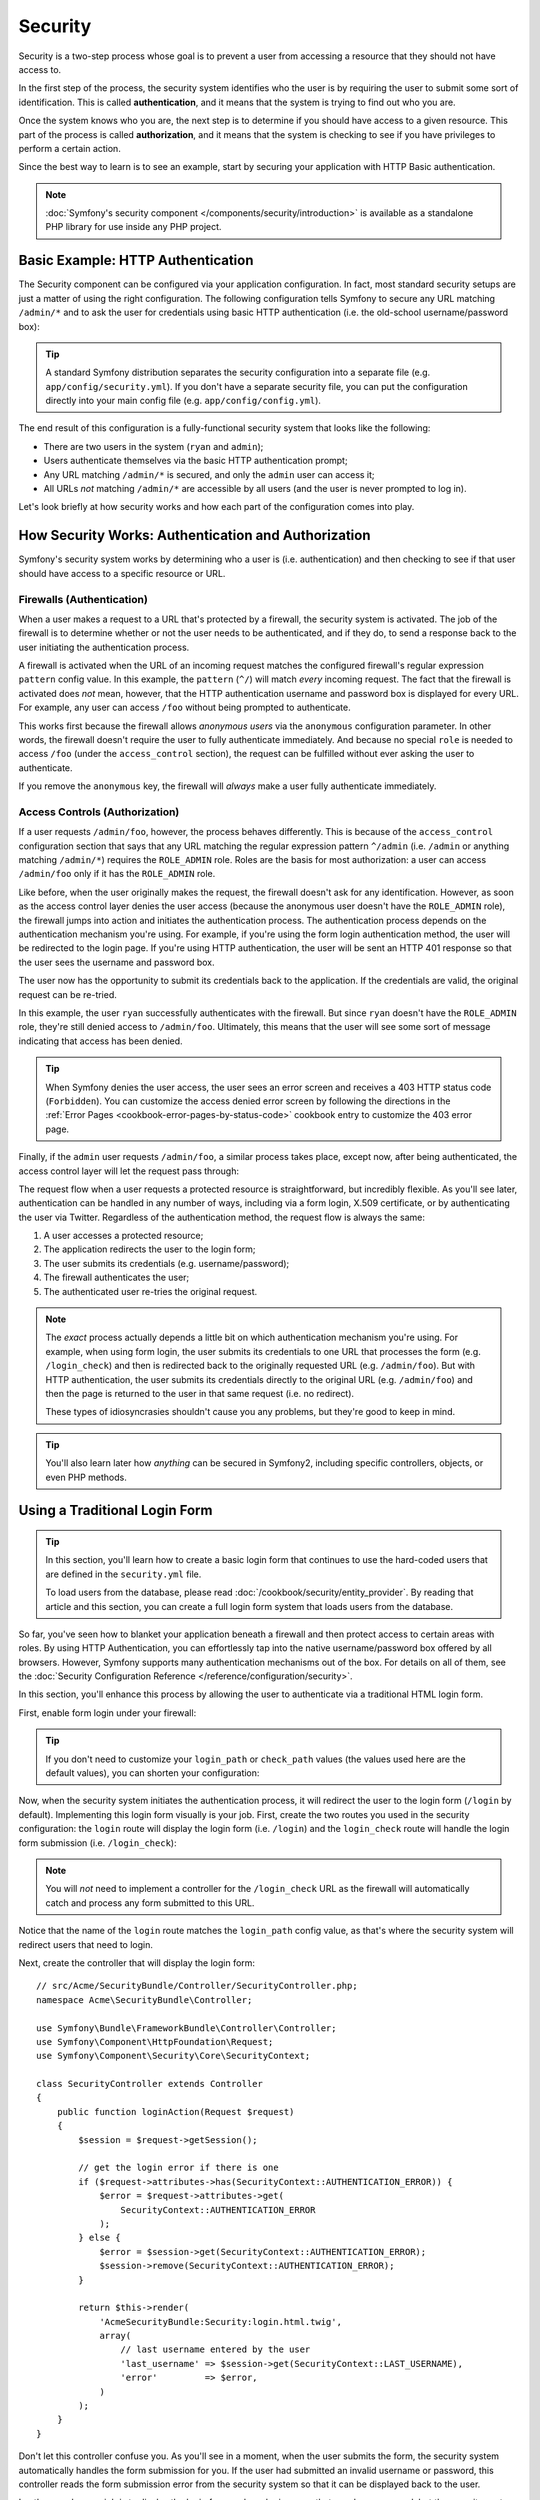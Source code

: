 .. index::
   single: Security

Security
========

Security is a two-step process whose goal is to prevent a user from accessing
a resource that they should not have access to.

In the first step of the process, the security system identifies who the user
is by requiring the user to submit some sort of identification. This is called
**authentication**, and it means that the system is trying to find out who
you are.

Once the system knows who you are, the next step is to determine if you should
have access to a given resource. This part of the process is called **authorization**,
and it means that the system is checking to see if you have privileges to
perform a certain action.

.. image:: /images/book/security_authentication_authorization.png
   :align: center

Since the best way to learn is to see an example, start by securing your
application with HTTP Basic authentication.

.. note::

    :doc:`Symfony's security component </components/security/introduction>` is
    available as a standalone PHP library for use inside any PHP project.

Basic Example: HTTP Authentication
----------------------------------

The Security component can be configured via your application configuration.
In fact, most standard security setups are just a matter of using the right
configuration. The following configuration tells Symfony to secure any URL
matching ``/admin/*`` and to ask the user for credentials using basic HTTP
authentication (i.e. the old-school username/password box):

.. configuration-block::

    .. code-block:: yaml

        # app/config/security.yml
        security:
            firewalls:
                secured_area:
                    pattern:   ^/
                    anonymous: ~
                    http_basic:
                        realm: "Secured Demo Area"

            access_control:
                - { path: ^/admin, roles: ROLE_ADMIN }

            providers:
                in_memory:
                    memory:
                        users:
                            ryan:  { password: ryanpass, roles: 'ROLE_USER' }
                            admin: { password: kitten, roles: 'ROLE_ADMIN' }

            encoders:
                Symfony\Component\Security\Core\User\User: plaintext

    .. code-block:: xml

        <!-- app/config/security.xml -->
        <?xml version="1.0" encoding="UTF-8"?>
        <srv:container xmlns="http://symfony.com/schema/dic/security"
            xmlns:xsi="http://www.w3.org/2001/XMLSchema-instance"
            xmlns:srv="http://symfony.com/schema/dic/services"
            xsi:schemaLocation="http://symfony.com/schema/dic/services http://symfony.com/schema/dic/services/services-1.0.xsd">

            <config>
                <firewall name="secured_area" pattern="^/">
                    <anonymous />
                    <http-basic realm="Secured Demo Area" />
                </firewall>

                <access-control>
                    <rule path="^/admin" role="ROLE_ADMIN" />
                </access-control>

                <provider name="in_memory">
                    <memory>
                        <user name="ryan" password="ryanpass" roles="ROLE_USER" />
                        <user name="admin" password="kitten" roles="ROLE_ADMIN" />
                    </memory>
                </provider>

                <encoder class="Symfony\Component\Security\Core\User\User"
                    algorithm="plaintext" />
            </config>
        </srv:container>

    .. code-block:: php

        // app/config/security.php
        $container->loadFromExtension('security', array(
            'firewalls' => array(
                'secured_area' => array(
                    'pattern'    => '^/',
                    'anonymous'  => array(),
                    'http_basic' => array(
                        'realm'  => 'Secured Demo Area',
                    ),
                ),
            ),
            'access_control' => array(
                array('path' => '^/admin', 'role' => 'ROLE_ADMIN'),
            ),
            'providers' => array(
                'in_memory' => array(
                    'memory' => array(
                        'users' => array(
                            'ryan' => array(
                                'password' => 'ryanpass',
                                'roles' => 'ROLE_USER',
                                ),
                            'admin' => array(
                                'password' => 'kitten',
                                'roles' => 'ROLE_ADMIN',
                            ),
                        ),
                    ),
                ),
            ),
            'encoders' => array(
                'Symfony\Component\Security\Core\User\User' => 'plaintext',
            ),
        ));

.. tip::

    A standard Symfony distribution separates the security configuration
    into a separate file (e.g. ``app/config/security.yml``). If you don't
    have a separate security file, you can put the configuration directly
    into your main config file (e.g. ``app/config/config.yml``).

The end result of this configuration is a fully-functional security system
that looks like the following:

* There are two users in the system (``ryan`` and ``admin``);
* Users authenticate themselves via the basic HTTP authentication prompt;
* Any URL matching ``/admin/*`` is secured, and only the ``admin`` user
  can access it;
* All URLs *not* matching ``/admin/*`` are accessible by all users (and the
  user is never prompted to log in).

Let's look briefly at how security works and how each part of the configuration
comes into play.

How Security Works: Authentication and Authorization
----------------------------------------------------

Symfony's security system works by determining who a user is (i.e. authentication)
and then checking to see if that user should have access to a specific resource
or URL.

.. _book-security-firewalls:

Firewalls (Authentication)
~~~~~~~~~~~~~~~~~~~~~~~~~~

When a user makes a request to a URL that's protected by a firewall, the
security system is activated. The job of the firewall is to determine whether
or not the user needs to be authenticated, and if they do, to send a response
back to the user initiating the authentication process.

A firewall is activated when the URL of an incoming request matches the configured
firewall's regular expression ``pattern`` config value. In this example, the
``pattern`` (``^/``) will match *every* incoming request. The fact that the
firewall is activated does *not* mean, however, that the HTTP authentication
username and password box is displayed for every URL. For example, any user
can access ``/foo`` without being prompted to authenticate.

.. image:: /images/book/security_anonymous_user_access.png
   :align: center

This works first because the firewall allows *anonymous users* via the ``anonymous``
configuration parameter. In other words, the firewall doesn't require the
user to fully authenticate immediately. And because no special ``role`` is
needed to access ``/foo`` (under the ``access_control`` section), the request
can be fulfilled without ever asking the user to authenticate.

If you remove the ``anonymous`` key, the firewall will *always* make a user
fully authenticate immediately.

Access Controls (Authorization)
~~~~~~~~~~~~~~~~~~~~~~~~~~~~~~~

If a user requests ``/admin/foo``, however, the process behaves differently.
This is because of the ``access_control`` configuration section that says
that any URL matching the regular expression pattern ``^/admin`` (i.e. ``/admin``
or anything matching ``/admin/*``) requires the ``ROLE_ADMIN`` role. Roles
are the basis for most authorization: a user can access ``/admin/foo`` only
if it has the ``ROLE_ADMIN`` role.

.. image:: /images/book/security_anonymous_user_denied_authorization.png
   :align: center

Like before, when the user originally makes the request, the firewall doesn't
ask for any identification. However, as soon as the access control layer
denies the user access (because the anonymous user doesn't have the ``ROLE_ADMIN``
role), the firewall jumps into action and initiates the authentication process.
The authentication process depends on the authentication mechanism you're
using. For example, if you're using the form login authentication method,
the user will be redirected to the login page. If you're using HTTP authentication,
the user will be sent an HTTP 401 response so that the user sees the username
and password box.

The user now has the opportunity to submit its credentials back to the application.
If the credentials are valid, the original request can be re-tried.

.. image:: /images/book/security_ryan_no_role_admin_access.png
   :align: center

In this example, the user ``ryan`` successfully authenticates with the firewall.
But since ``ryan`` doesn't have the ``ROLE_ADMIN`` role, they're still denied
access to ``/admin/foo``. Ultimately, this means that the user will see some
sort of message indicating that access has been denied.

.. tip::

    When Symfony denies the user access, the user sees an error screen and
    receives a 403 HTTP status code (``Forbidden``). You can customize the
    access denied error screen by following the directions in the
    :ref:`Error Pages <cookbook-error-pages-by-status-code>` cookbook entry
    to customize the 403 error page.

Finally, if the ``admin`` user requests ``/admin/foo``, a similar process
takes place, except now, after being authenticated, the access control layer
will let the request pass through:

.. image:: /images/book/security_admin_role_access.png
   :align: center

The request flow when a user requests a protected resource is straightforward,
but incredibly flexible. As you'll see later, authentication can be handled
in any number of ways, including via a form login, X.509 certificate, or by
authenticating the user via Twitter. Regardless of the authentication method,
the request flow is always the same:

#. A user accesses a protected resource;
#. The application redirects the user to the login form;
#. The user submits its credentials (e.g. username/password);
#. The firewall authenticates the user;
#. The authenticated user re-tries the original request.

.. note::

    The *exact* process actually depends a little bit on which authentication
    mechanism you're using. For example, when using form login, the user
    submits its credentials to one URL that processes the form (e.g. ``/login_check``)
    and then is redirected back to the originally requested URL (e.g. ``/admin/foo``).
    But with HTTP authentication, the user submits its credentials directly
    to the original URL (e.g. ``/admin/foo``) and then the page is returned
    to the user in that same request (i.e. no redirect).

    These types of idiosyncrasies shouldn't cause you any problems, but they're
    good to keep in mind.

.. tip::

    You'll also learn later how *anything* can be secured in Symfony2, including
    specific controllers, objects, or even PHP methods.

.. _book-security-form-login:

Using a Traditional Login Form
------------------------------

.. tip::

    In this section, you'll learn how to create a basic login form that continues
    to use the hard-coded users that are defined in the ``security.yml`` file.

    To load users from the database, please read :doc:`/cookbook/security/entity_provider`.
    By reading that article and this section, you can create a full login form
    system that loads users from the database.

So far, you've seen how to blanket your application beneath a firewall and
then protect access to certain areas with roles. By using HTTP Authentication,
you can effortlessly tap into the native username/password box offered by
all browsers. However, Symfony supports many authentication mechanisms out
of the box. For details on all of them, see the
:doc:`Security Configuration Reference </reference/configuration/security>`.

In this section, you'll enhance this process by allowing the user to authenticate
via a traditional HTML login form.

First, enable form login under your firewall:

.. configuration-block::

    .. code-block:: yaml

        # app/config/security.yml
        security:
            firewalls:
                secured_area:
                    pattern:   ^/
                    anonymous: ~
                    form_login:
                        login_path: login
                        check_path: login_check

    .. code-block:: xml

        <!-- app/config/security.xml -->
        <?xml version="1.0" encoding="UTF-8"?>
        <srv:container xmlns="http://symfony.com/schema/dic/security"
            xmlns:xsi="http://www.w3.org/2001/XMLSchema-instance"
            xmlns:srv="http://symfony.com/schema/dic/services"
            xsi:schemaLocation="http://symfony.com/schema/dic/services
                http://symfony.com/schema/dic/services/services-1.0.xsd">

            <config>
                <firewall name="secured_area" pattern="^/">
                    <anonymous />
                    <form-login login-path="login" check-path="login_check" />
                </firewall>
            </config>
        </srv:container>

    .. code-block:: php

        // app/config/security.php
        $container->loadFromExtension('security', array(
            'firewalls' => array(
                'secured_area' => array(
                    'pattern'    => '^/',
                    'anonymous'  => array(),
                    'form_login' => array(
                        'login_path' => 'login',
                        'check_path' => 'login_check',
                    ),
                ),
            ),
        ));

.. tip::

    If you don't need to customize your ``login_path`` or ``check_path``
    values (the values used here are the default values), you can shorten
    your configuration:

    .. configuration-block::

        .. code-block:: yaml

            form_login: ~

        .. code-block:: xml

            <form-login />

        .. code-block:: php

            'form_login' => array(),

Now, when the security system initiates the authentication process, it will
redirect the user to the login form (``/login`` by default). Implementing this
login form visually is your job. First, create the two routes you used in the
security configuration: the ``login`` route will display the login form (i.e.
``/login``) and the ``login_check`` route will handle the login form
submission (i.e.  ``/login_check``):

.. configuration-block::

    .. code-block:: yaml

        # app/config/routing.yml
        login:
            path:     /login
            defaults: { _controller: AcmeSecurityBundle:Security:login }
        login_check:
            path: /login_check

    .. code-block:: xml

        <!-- app/config/routing.xml -->
        <?xml version="1.0" encoding="UTF-8" ?>
        <routes xmlns="http://symfony.com/schema/routing"
            xmlns:xsi="http://www.w3.org/2001/XMLSchema-instance"
            xsi:schemaLocation="http://symfony.com/schema/routing
                http://symfony.com/schema/routing/routing-1.0.xsd">

            <route id="login" path="/login">
                <default key="_controller">AcmeSecurityBundle:Security:login</default>
            </route>

            <route id="login_check" path="/login_check" />
        </routes>

    ..  code-block:: php

        // app/config/routing.php
        use Symfony\Component\Routing\RouteCollection;
        use Symfony\Component\Routing\Route;

        $collection = new RouteCollection();
        $collection->add('login', new Route('/login', array(
            '_controller' => 'AcmeDemoBundle:Security:login',
        )));
        $collection->add('login_check', new Route('/login_check', array()));

        return $collection;

.. note::

    You will *not* need to implement a controller for the ``/login_check``
    URL as the firewall will automatically catch and process any form submitted
    to this URL.

.. versionadded:: 2.1
    As of Symfony 2.1, you *must* have routes configured for your ``login_path``
    and ``check_path``. These keys can be route names (as shown in this example)
    or URLs that have routes configured for them.

Notice that the name of the ``login`` route matches the ``login_path`` config
value, as that's where the security system will redirect users that need
to login.

Next, create the controller that will display the login form::

    // src/Acme/SecurityBundle/Controller/SecurityController.php;
    namespace Acme\SecurityBundle\Controller;

    use Symfony\Bundle\FrameworkBundle\Controller\Controller;
    use Symfony\Component\HttpFoundation\Request;
    use Symfony\Component\Security\Core\SecurityContext;

    class SecurityController extends Controller
    {
        public function loginAction(Request $request)
        {
            $session = $request->getSession();

            // get the login error if there is one
            if ($request->attributes->has(SecurityContext::AUTHENTICATION_ERROR)) {
                $error = $request->attributes->get(
                    SecurityContext::AUTHENTICATION_ERROR
                );
            } else {
                $error = $session->get(SecurityContext::AUTHENTICATION_ERROR);
                $session->remove(SecurityContext::AUTHENTICATION_ERROR);
            }

            return $this->render(
                'AcmeSecurityBundle:Security:login.html.twig',
                array(
                    // last username entered by the user
                    'last_username' => $session->get(SecurityContext::LAST_USERNAME),
                    'error'         => $error,
                )
            );
        }
    }

Don't let this controller confuse you. As you'll see in a moment, when the
user submits the form, the security system automatically handles the form
submission for you. If the user had submitted an invalid username or password,
this controller reads the form submission error from the security system so
that it can be displayed back to the user.

In other words, your job is to display the login form and any login errors
that may have occurred, but the security system itself takes care of checking
the submitted username and password and authenticating the user.

Finally, create the corresponding template:

.. configuration-block::

    .. code-block:: html+jinja

        {# src/Acme/SecurityBundle/Resources/views/Security/login.html.twig #}
        {% if error %}
            <div>{{ error.message }}</div>
        {% endif %}

        <form action="{{ path('login_check') }}" method="post">
            <label for="username">Username:</label>
            <input type="text" id="username" name="_username" value="{{ last_username }}" />

            <label for="password">Password:</label>
            <input type="password" id="password" name="_password" />

            {#
                If you want to control the URL the user
                is redirected to on success (more details below)
                <input type="hidden" name="_target_path" value="/account" />
            #}

            <button type="submit">login</button>
        </form>

    .. code-block:: html+php

        <!-- src/Acme/SecurityBundle/Resources/views/Security/login.html.php -->
        <?php if ($error): ?>
            <div><?php echo $error->getMessage() ?></div>
        <?php endif; ?>

        <form action="<?php echo $view['router']->generate('login_check') ?>" method="post">
            <label for="username">Username:</label>
            <input type="text" id="username" name="_username" value="<?php echo $last_username ?>" />

            <label for="password">Password:</label>
            <input type="password" id="password" name="_password" />

            <!--
                If you want to control the URL the user
                is redirected to on success (more details below)
                <input type="hidden" name="_target_path" value="/account" />
            -->

            <button type="submit">login</button>
        </form>

.. caution::

    This login form is currently not protected against CSRF attacks. Read
    :doc:`/cookbook/security/csrf_in_login_form` on how to protect your login form.

.. tip::

    The ``error`` variable passed into the template is an instance of
    :class:`Symfony\\Component\\Security\\Core\\Exception\\AuthenticationException`.
    It may contain more information - or even sensitive information - about
    the authentication failure, so use it wisely!

The form has very few requirements. First, by submitting the form to ``/login_check``
(via the ``login_check`` route), the security system will intercept the form
submission and process the form for you automatically. Second, the security
system expects the submitted fields to be called ``_username`` and ``_password``
(these field names can be :ref:`configured <reference-security-firewall-form-login>`).

And that's it! When you submit the form, the security system will automatically
check the user's credentials and either authenticate the user or send the
user back to the login form where the error can be displayed.

Let's review the whole process:

#. The user tries to access a resource that is protected;
#. The firewall initiates the authentication process by redirecting the
   user to the login form (``/login``);
#. The ``/login`` page renders login form via the route and controller created
   in this example;
#. The user submits the login form to ``/login_check``;
#. The security system intercepts the request, checks the user's submitted
   credentials, authenticates the user if they are correct, and sends the
   user back to the login form if they are not.

By default, if the submitted credentials are correct, the user will be redirected
to the original page that was requested (e.g. ``/admin/foo``). If the user
originally went straight to the login page, he'll be redirected to the homepage.
This can be highly customized, allowing you to, for example, redirect the
user to a specific URL.

For more details on this and how to customize the form login process in general,
see :doc:`/cookbook/security/form_login`.

.. _book-security-common-pitfalls:

.. sidebar:: Avoid Common Pitfalls

    When setting up your login form, watch out for a few common pitfalls.

    **1. Create the correct routes**

    First, be sure that you've defined the ``login`` and ``login_check``
    routes correctly and that they correspond to the ``login_path`` and
    ``check_path`` config values. A misconfiguration here can mean that you're
    redirected to a 404 page instead of the login page, or that submitting
    the login form does nothing (you just see the login form over and over
    again).

    **2. Be sure the login page isn't secure**

    Also, be sure that the login page does *not* require any roles to be
    viewed. For example, the following configuration - which requires the
    ``ROLE_ADMIN`` role for all URLs (including the ``/login`` URL), will
    cause a redirect loop:

    .. configuration-block::

        .. code-block:: yaml

            access_control:
                - { path: ^/, roles: ROLE_ADMIN }

        .. code-block:: xml

            <access-control>
                <rule path="^/" role="ROLE_ADMIN" />
            </access-control>

        .. code-block:: php

            'access_control' => array(
                array('path' => '^/', 'role' => 'ROLE_ADMIN'),
            ),

    Removing the access control on the ``/login`` URL fixes the problem:

    .. configuration-block::

        .. code-block:: yaml

            access_control:
                - { path: ^/login, roles: IS_AUTHENTICATED_ANONYMOUSLY }
                - { path: ^/, roles: ROLE_ADMIN }

        .. code-block:: xml

            <access-control>
                <rule path="^/login" role="IS_AUTHENTICATED_ANONYMOUSLY" />
                <rule path="^/" role="ROLE_ADMIN" />
            </access-control>

        .. code-block:: php

            'access_control' => array(
                array('path' => '^/login', 'role' => 'IS_AUTHENTICATED_ANONYMOUSLY'),
                array('path' => '^/', 'role' => 'ROLE_ADMIN'),
            ),

    Also, if your firewall does *not* allow for anonymous users, you'll need
    to create a special firewall that allows anonymous users for the login
    page:

    .. configuration-block::

        .. code-block:: yaml

            firewalls:
                login_firewall:
                    pattern:   ^/login$
                    anonymous: ~
                secured_area:
                    pattern:    ^/
                    form_login: ~

        .. code-block:: xml

            <firewall name="login_firewall" pattern="^/login$">
                <anonymous />
            </firewall>
            <firewall name="secured_area" pattern="^/">
                <form-login />
            </firewall>

        .. code-block:: php

            'firewalls' => array(
                'login_firewall' => array(
                    'pattern'   => '^/login$',
                    'anonymous' => array(),
                ),
                'secured_area' => array(
                    'pattern'    => '^/',
                    'form_login' => array(),
                ),
            ),

    **3. Be sure ``/login_check`` is behind a firewall**

    Next, make sure that your ``check_path`` URL (e.g. ``/login_check``)
    is behind the firewall you're using for your form login (in this example,
    the single firewall matches *all* URLs, including ``/login_check``). If
    ``/login_check`` doesn't match any firewall, you'll receive a ``Unable
    to find the controller for path "/login_check"`` exception.

    **4. Multiple firewalls don't share security context**

    If you're using multiple firewalls and you authenticate against one firewall,
    you will *not* be authenticated against any other firewalls automatically.
    Different firewalls are like different security systems. To do this you have
    to explicitly specify the same :ref:`reference-security-firewall-context`
    for different firewalls. But usually for most applications, having one
    main firewall is enough.

    **5. Routing error pages are not covered by firewalls**

    As Routing is done *before* security, Routing error pages are not covered
    by any firewall. This means you can't check for security or even access
    the user object on these pages. See :doc:`/cookbook/controller/error_pages`
    for more details.

Authorization
-------------

The first step in security is always authentication. Once the user has been
authenticated, authorization begins. Authorization provides a standard and
powerful way to decide if a user can access any resource (a URL, a model
object, a method call, ...). This works by assigning specific roles to each
user, and then requiring different roles for different resources.

The process of authorization has two different sides:

#. The user has a specific set of roles;
#. A resource requires a specific role in order to be accessed.

In this section, you'll focus on how to secure different resources (e.g. URLs,
method calls, etc) with different roles. Later, you'll learn more about how
roles are created and assigned to users.

Securing Specific URL Patterns
~~~~~~~~~~~~~~~~~~~~~~~~~~~~~~

The most basic way to secure part of your application is to secure an entire
URL pattern. You've seen this already in the first example of this chapter,
where anything matching the regular expression pattern ``^/admin`` requires
the ``ROLE_ADMIN`` role.

You can define as many URL patterns as you need - each is a regular expression.

.. configuration-block::

    .. code-block:: yaml

        # app/config/security.yml
        security:
            # ...
            access_control:
                - { path: ^/admin/users, roles: ROLE_SUPER_ADMIN }
                - { path: ^/admin, roles: ROLE_ADMIN }

    .. code-block:: xml

        <!-- app/config/security.xml -->
        <config>
            <!-- ... -->
            <rule path="^/admin/users" role="ROLE_SUPER_ADMIN" />
            <rule path="^/admin" role="ROLE_ADMIN" />
        </config>

    .. code-block:: php

        // app/config/security.php
        $container->loadFromExtension('security', array(
            // ...
            'access_control' => array(
                array('path' => '^/admin/users', 'role' => 'ROLE_SUPER_ADMIN'),
                array('path' => '^/admin', 'role' => 'ROLE_ADMIN'),
            ),
        ));

.. tip::

    Prepending the path with ``^`` ensures that only URLs *beginning* with
    the pattern are matched. For example, a path of simply ``/admin`` (without
    the ``^``) would correctly match ``/admin/foo`` but would also match URLs
    like ``/foo/admin``.

.. _security-book-access-control-explanation:

Understanding how ``access_control`` works
~~~~~~~~~~~~~~~~~~~~~~~~~~~~~~~~~~~~~~~~~~

For each incoming request, Symfony2 checks each ``access_control`` entry
to find *one* that matches the current request. As soon as it finds a matching
``access_control`` entry, it stops - only the **first** matching ``access_control``
is used to enforce access.

Each ``access_control`` has several options that configure two different
things:

* (a) :ref:`should the incoming request match this access control entry <security-book-access-control-matching-options>`
* (b) :ref:`once it matches, should some sort of access restriction be enforced <security-book-access-control-enforcement-options>`:

.. _security-book-access-control-matching-options:

(a) Matching Options
....................

Symfony2 creates an instance of :class:`Symfony\\Component\\HttpFoundation\\RequestMatcher`
for each ``access_control`` entry, which determines whether or not a given
access control should be used on this request. The following ``access_control``
options are used for matching:

* ``path``
* ``ip`` or ``ips``
* ``host``
* ``methods``

Take the following ``access_control`` entries as an example:

.. configuration-block::

    .. code-block:: yaml

        # app/config/security.yml
        security:
            # ...
            access_control:
                - { path: ^/admin, roles: ROLE_USER_IP, ip: 127.0.0.1 }
                - { path: ^/admin, roles: ROLE_USER_HOST, host: symfony\.com$ }
                - { path: ^/admin, roles: ROLE_USER_METHOD, methods: [POST, PUT] }
                - { path: ^/admin, roles: ROLE_USER }

    .. code-block:: xml

            <access-control>
                <rule path="^/admin" role="ROLE_USER_IP" ip="127.0.0.1" />
                <rule path="^/admin" role="ROLE_USER_HOST" host="symfony\.com$" />
                <rule path="^/admin" role="ROLE_USER_METHOD" method="POST, PUT" />
                <rule path="^/admin" role="ROLE_USER" />
            </access-control>

    .. code-block:: php

            'access_control' => array(
                array(
                    'path' => '^/admin',
                    'role' => 'ROLE_USER_IP',
                    'ip' => '127.0.0.1',
                ),
                array(
                    'path' => '^/admin',
                    'role' => 'ROLE_USER_HOST',
                    'host' => 'symfony\.com$',
                ),
                array(
                    'path' => '^/admin',
                    'role' => 'ROLE_USER_METHOD',
                    'method' => 'POST, PUT',
                ),
                array(
                    'path' => '^/admin',
                    'role' => 'ROLE_USER',
                ),
            ),

For each incoming request, Symfony will decide which ``access_control``
to use based on the URI, the client's IP address, the incoming host name,
and the request method. Remember, the first rule that matches is used, and
if ``ip``, ``host`` or ``method`` are not specified for an entry, that ``access_control``
will match any ``ip``, ``host`` or ``method``:

+-----------------+-------------+-------------+------------+--------------------------------+-------------------------------------------------------------+
| **URI**         | **IP**      | **HOST**    | **METHOD** | ``access_control``             | Why?                                                        |
+-----------------+-------------+-------------+------------+--------------------------------+-------------------------------------------------------------+
| ``/admin/user`` | 127.0.0.1   | example.com | GET        | rule #1 (``ROLE_USER_IP``)     | The URI matches ``path`` and the IP matches ``ip``.         |
+-----------------+-------------+-------------+------------+--------------------------------+-------------------------------------------------------------+
| ``/admin/user`` | 127.0.0.1   | symfony.com | GET        | rule #1 (``ROLE_USER_IP``)     | The ``path`` and ``ip`` still match. This would also match  |
|                 |             |             |            |                                | the ``ROLE_USER_HOST`` entry, but *only* the **first**      |
|                 |             |             |            |                                | ``access_control`` match is used.                           |
+-----------------+-------------+-------------+------------+--------------------------------+-------------------------------------------------------------+
| ``/admin/user`` | 168.0.0.1   | symfony.com | GET        | rule #2 (``ROLE_USER_HOST``)   | The ``ip`` doesn't match the first rule, so the second      |
|                 |             |             |            |                                | rule (which matches) is used.                               |
+-----------------+-------------+-------------+------------+--------------------------------+-------------------------------------------------------------+
| ``/admin/user`` | 168.0.0.1   | symfony.com | POST       | rule #2 (``ROLE_USER_HOST``)   | The second rule still matches. This would also match the    |
|                 |             |             |            |                                | third rule (``ROLE_USER_METHOD``), but only the **first**   |
|                 |             |             |            |                                | matched ``access_control`` is used.                         |
+-----------------+-------------+-------------+------------+--------------------------------+-------------------------------------------------------------+
| ``/admin/user`` | 168.0.0.1   | example.com | POST       | rule #3 (``ROLE_USER_METHOD``) | The ``ip`` and ``host`` don't match the first two entries,  |
|                 |             |             |            |                                | but the third - ``ROLE_USER_METHOD`` - matches and is used. |
+-----------------+-------------+-------------+------------+--------------------------------+-------------------------------------------------------------+
| ``/admin/user`` | 168.0.0.1   | example.com | GET        | rule #4 (``ROLE_USER``)        | The ``ip``, ``host`` and ``method`` prevent the first       |
|                 |             |             |            |                                | three entries from matching. But since the URI matches the  |
|                 |             |             |            |                                | ``path`` pattern of the ``ROLE_USER`` entry, it is used.    |
+-----------------+-------------+-------------+------------+--------------------------------+-------------------------------------------------------------+
| ``/foo``        | 127.0.0.1   | symfony.com | POST       | matches no entries             | This doesn't match any ``access_control`` rules, since its  |
|                 |             |             |            |                                | URI doesn't match any of the ``path`` values.               |
+-----------------+-------------+-------------+------------+--------------------------------+-------------------------------------------------------------+

.. _security-book-access-control-enforcement-options:

(b) Access Enforcement
......................

Once Symfony2 has decided which ``access_control`` entry matches (if any),
it then *enforces* access restrictions based on the ``roles`` and ``requires_channel``
options:

* ``role`` If the user does not have the given role(s), then access is denied
  (internally, an :class:`Symfony\\Component\\Security\\Core\\Exception\\AccessDeniedException`
  is thrown);

* ``requires_channel`` If the incoming request's channel (e.g. ``http``)
  does not match this value (e.g. ``https``), the user will be redirected
  (e.g. redirected from ``http`` to ``https``, or vice versa).

.. tip::

    If access is denied, the system will try to authenticate the user if not
    already (e.g. redirect the user to the login page). If the user is already
    logged in, the 403 "access denied" error page will be shown. See
    :doc:`/cookbook/controller/error_pages` for more information.

.. _book-security-securing-ip:

Securing by IP
~~~~~~~~~~~~~~

Certain situations may arise when you may need to restrict access to a given
path based on IP. This is particularly relevant in the case of
:ref:`Edge Side Includes <edge-side-includes>` (ESI), for example. When ESI is
enabled, it's recommended to secure access to ESI URLs. Indeed, some ESI may
contain some private content like the current logged in user's information. To
prevent any direct access to these resources from a web browser (by guessing the
ESI URL pattern), the ESI route **must** be secured to be only visible from
the trusted reverse proxy cache.

.. versionadded:: 2.3
    Version 2.3 allows multiple IP addresses in a single rule with the ``ips: [a, b]``
    construct.  Prior to 2.3, users should create one rule per IP address to match and
    use the ``ip`` key instead of ``ips``.

.. caution::

    As you'll read in the explanation below the example, the ``ip`` option
    does not restrict to a specific IP address. Instead, using the ``ip``
    key means that the ``access_control`` entry will only match this IP address,
    and users accessing it from a different IP address will continue down
    the ``access_control`` list.

Here is an example of how you might secure all ESI routes that start with a
given prefix, ``/esi``, from outside access:

.. configuration-block::

    .. code-block:: yaml

        # app/config/security.yml
        security:
            # ...
            access_control:
                - { path: ^/esi, roles: IS_AUTHENTICATED_ANONYMOUSLY, ips: [127.0.0.1, ::1] }
                - { path: ^/esi, roles: ROLE_NO_ACCESS }

    .. code-block:: xml

            <access-control>
                <rule path="^/esi" role="IS_AUTHENTICATED_ANONYMOUSLY"
                    ips="127.0.0.1, ::1" />
                <rule path="^/esi" role="ROLE_NO_ACCESS" />
            </access-control>

    .. code-block:: php

            'access_control' => array(
                array(
                    'path' => '^/esi',
                    'role' => 'IS_AUTHENTICATED_ANONYMOUSLY',
                    'ips' => '127.0.0.1, ::1'
                ),
                array(
                    'path' => '^/esi',
                    'role' => 'ROLE_NO_ACCESS'
                ),
            ),

Here is how it works when the path is ``/esi/something`` coming from the
``10.0.0.1`` IP:

* The first access control rule is ignored as the ``path`` matches but the
  ``ip`` does not match either of the IPs listed;

* The second access control rule is enabled (the only restriction being the
  ``path`` and it matches): as the user cannot have the ``ROLE_NO_ACCESS``
  role as it's not defined, access is denied (the ``ROLE_NO_ACCESS`` role can
  be anything that does not match an existing role, it just serves as a trick
  to always deny access).

Now, if the same request comes from ``127.0.0.1`` or ``::1`` (the IPv6 loopback
address):

* Now, the first access control rule is enabled as both the ``path`` and the
  ``ip`` match: access is allowed as the user always has the
  ``IS_AUTHENTICATED_ANONYMOUSLY`` role.

* The second access rule is not examined as the first rule matched.

.. _book-security-securing-channel:

Forcing a Channel (http, https)
~~~~~~~~~~~~~~~~~~~~~~~~~~~~~~~

You can also require a user to access a URL via SSL; just use the
``requires_channel`` argument in any ``access_control`` entries. If this
``access_control`` is matched and the request is using the ``http`` channel,
the user will be redirected to ``https``:

.. configuration-block::

    .. code-block:: yaml

        # app/config/security.yml
        security:
            # ...
            access_control:
                - { path: ^/cart/checkout, roles: IS_AUTHENTICATED_ANONYMOUSLY, requires_channel: https }

    .. code-block:: xml

            <access-control>
                <rule path="^/cart/checkout" role="IS_AUTHENTICATED_ANONYMOUSLY"
                    requires_channel="https" />
            </access-control>

    .. code-block:: php

            'access_control' => array(
                array(
                    'path' => '^/cart/checkout',
                    'role' => 'IS_AUTHENTICATED_ANONYMOUSLY',
                    'requires_channel' => 'https',
                ),
            ),

Users
-----

In the previous sections, you learned how you can protect different resources
by requiring a set of *roles* for a resource. This section explores
the other side of authorization: users.

Where do Users come from? (*User Providers*)
~~~~~~~~~~~~~~~~~~~~~~~~~~~~~~~~~~~~~~~~~~~~

During authentication, the user submits a set of credentials (usually a username
and password). The job of the authentication system is to match those credentials
against some pool of users. So where does this list of users come from?

In Symfony2, users can come from anywhere - a configuration file, a database
table, a web service, or anything else you can dream up. Anything that provides
one or more users to the authentication system is known as a "user provider".
Symfony2 comes standard with the two most common user providers: one that
loads users from a configuration file and one that loads users from a database
table.

Specifying Users in a Configuration File
........................................

The easiest way to specify your users is directly in a configuration file.
In fact, you've seen this already in the example in this chapter.

.. configuration-block::

    .. code-block:: yaml

        # app/config/security.yml
        security:
            # ...
            providers:
                default_provider:
                    memory:
                        users:
                            ryan:  { password: ryanpass, roles: 'ROLE_USER' }
                            admin: { password: kitten, roles: 'ROLE_ADMIN' }

    .. code-block:: xml

        <!-- app/config/security.xml -->
        <config>
            <!-- ... -->
            <provider name="default_provider">
                <memory>
                    <user name="ryan" password="ryanpass" roles="ROLE_USER" />
                    <user name="admin" password="kitten" roles="ROLE_ADMIN" />
                </memory>
            </provider>
        </config>

    .. code-block:: php

        // app/config/security.php
        $container->loadFromExtension('security', array(
            // ...
            'providers' => array(
                'default_provider' => array(
                    'memory' => array(
                        'users' => array(
                            'ryan' => array(
                                'password' => 'ryanpass',
                                'roles' => 'ROLE_USER',
                            ),
                            'admin' => array(
                                'password' => 'kitten',
                                'roles' => 'ROLE_ADMIN',
                            ),
                        ),
                    ),
                ),
            ),
        ));

This user provider is called the "in-memory" user provider, since the users
aren't stored anywhere in a database. The actual user object is provided
by Symfony (:class:`Symfony\\Component\\Security\\Core\\User\\User`).

.. tip::

    Any user provider can load users directly from configuration by specifying
    the ``users`` configuration parameter and listing the users beneath it.

.. caution::

    If your username is completely numeric (e.g. ``77``) or contains a dash
    (e.g. ``user-name``), you should use an alternative syntax when specifying
    users in YAML:

    .. code-block:: yaml

        users:
            - { name: 77, password: pass, roles: 'ROLE_USER' }
            - { name: user-name, password: pass, roles: 'ROLE_USER' }

For smaller sites, this method is quick and easy to setup. For more complex
systems, you'll want to load your users from the database.

.. _book-security-user-entity:

Loading Users from the Database
...............................

If you'd like to load your users via the Doctrine ORM, you can easily do
this by creating a ``User`` class and configuring the ``entity`` provider.

.. tip::

    A high-quality open source bundle is available that allows your users
    to be stored via the Doctrine ORM or ODM. Read more about the `FOSUserBundle`_
    on GitHub.

With this approach, you'll first create your own ``User`` class, which will
be stored in the database.

.. code-block:: php

    // src/Acme/UserBundle/Entity/User.php
    namespace Acme\UserBundle\Entity;

    use Symfony\Component\Security\Core\User\UserInterface;
    use Doctrine\ORM\Mapping as ORM;

    /**
     * @ORM\Entity
     */
    class User implements UserInterface
    {
        /**
         * @ORM\Column(type="string", length=255)
         */
        protected $username;

        // ...
    }

As far as the security system is concerned, the only requirement for your
custom user class is that it implements the :class:`Symfony\\Component\\Security\\Core\\User\\UserInterface`
interface. This means that your concept of a "user" can be anything, as long
as it implements this interface.

.. note::

    The user object will be serialized and saved in the session during requests,
    therefore it is recommended that you `implement the \Serializable interface`_
    in your user object. This is especially important if your ``User`` class
    has a parent class with private properties.

Next, configure an ``entity`` user provider, and point it to your ``User``
class:

.. configuration-block::

    .. code-block:: yaml

        # app/config/security.yml
        security:
            providers:
                main:
                    entity:
                        class: Acme\UserBundle\Entity\User
                        property: username

    .. code-block:: xml

        <!-- app/config/security.xml -->
        <config>
            <provider name="main">
                <entity class="Acme\UserBundle\Entity\User" property="username" />
            </provider>
        </config>

    .. code-block:: php

        // app/config/security.php
        $container->loadFromExtension('security', array(
            'providers' => array(
                'main' => array(
                    'entity' => array(
                        'class' => 'Acme\UserBundle\Entity\User',
                        'property' => 'username',
                    ),
                ),
            ),
        ));

With the introduction of this new provider, the authentication system will
attempt to load a ``User`` object from the database by using the ``username``
field of that class.

.. note::
    This example is just meant to show you the basic idea behind the ``entity``
    provider. For a full working example, see :doc:`/cookbook/security/entity_provider`.

For more information on creating your own custom provider (e.g. if you needed
to load users via a web service), see :doc:`/cookbook/security/custom_provider`.

.. _book-security-encoding-user-password:

Encoding the User's Password
~~~~~~~~~~~~~~~~~~~~~~~~~~~~

So far, for simplicity, all the examples have stored the users' passwords
in plain text (whether those users are stored in a configuration file or in
a database somewhere). Of course, in a real application, you'll want to encode
your users' passwords for security reasons. This is easily accomplished by
mapping your User class to one of several built-in "encoders". For example,
to store your users in memory, but obscure their passwords via ``sha1``,
do the following:

.. configuration-block::

    .. code-block:: yaml

        # app/config/security.yml
        security:
            # ...
            providers:
                in_memory:
                    memory:
                        users:
                            ryan:  { password: bb87a29949f3a1ee0559f8a57357487151281386, roles: 'ROLE_USER' }
                            admin: { password: 74913f5cd5f61ec0bcfdb775414c2fb3d161b620, roles: 'ROLE_ADMIN' }

            encoders:
                Symfony\Component\Security\Core\User\User:
                    algorithm: sha1
                    iterations: 1
                    encode_as_base64: false

    .. code-block:: xml

        <!-- app/config/security.xml -->
        <config>
            <!-- ... -->
            <provider name="in_memory">
                <memory>
                    <user name="ryan"
                        password="bb87a29949f3a1ee0559f8a57357487151281386"
                        roles="ROLE_USER" />
                    <user name="admin"
                        password="74913f5cd5f61ec0bcfdb775414c2fb3d161b620"
                        roles="ROLE_ADMIN" />
                </memory>
            </provider>

            <encoder class="Symfony\Component\Security\Core\User\User"
                algorithm="sha1"
                iterations="1"
                encode_as_base64="false" />
        </config>

    .. code-block:: php

        // app/config/security.php
        $container->loadFromExtension('security', array(
            // ...
            'providers' => array(
                'in_memory' => array(
                    'memory' => array(
                        'users' => array(
                            'ryan' => array(
                                'password' => 'bb87a29949f3a1ee0559f8a57357487151281386',
                                'roles' => 'ROLE_USER',
                            ),
                            'admin' => array(
                                'password' => '74913f5cd5f61ec0bcfdb775414c2fb3d161b620',
                                'roles' => 'ROLE_ADMIN',
                            ),
                        ),
                    ),
                ),
            ),
            'encoders' => array(
                'Symfony\Component\Security\Core\User\User' => array(
                    'algorithm'         => 'sha1',
                    'iterations'        => 1,
                    'encode_as_base64'  => false,
                ),
            ),
        ));

By setting the ``iterations`` to ``1`` and the ``encode_as_base64`` to false,
the password is simply run through the ``sha1`` algorithm one time and without
any extra encoding. You can now calculate the hashed password either programmatically
(e.g. ``hash('sha1', 'ryanpass')``) or via some online tool like `functions-online.com`_

.. tip::

    Supported algorithms for this method depend on your PHP version.
    A full list is available calling the PHP function :phpfunction:`hash_algos`.

If you're creating your users dynamically (and storing them in a database),
you can use even tougher hashing algorithms and then rely on an actual password
encoder object to help you encode passwords. For example, suppose your User
object is ``Acme\UserBundle\Entity\User`` (like in the above example). First,
configure the encoder for that user:

.. configuration-block::

    .. code-block:: yaml

        # app/config/security.yml
        security:
            # ...

            encoders:
                Acme\UserBundle\Entity\User: sha512

    .. code-block:: xml

        <!-- app/config/security.xml -->
        <config>
            <!-- ... -->

            <encoder class="Acme\UserBundle\Entity\User" algorithm="sha512" />
        </config>

    .. code-block:: php

        // app/config/security.php
        $container->loadFromExtension('security', array(
            // ...
            'encoders' => array(
                'Acme\UserBundle\Entity\User' => 'sha512',
            ),
        ));

In this case, you're using the stronger ``sha512`` algorithm. Also, since
you've simply specified the algorithm (``sha512``) as a string, the system
will default to hashing your password 5000 times in a row and then encoding
it as base64. In other words, the password has been greatly obfuscated so
that the hashed password can't be decoded (i.e. you can't determine the password
from the hashed password).

.. versionadded:: 2.2
    As of Symfony 2.2 you can also use the :ref:`PBKDF2 <reference-security-pbkdf2>`
    and :ref:`BCrypt <reference-security-bcrypt>` password encoders.

Determining the Hashed Password
...............................

If you have some sort of registration form for users, you'll need to be able
to determine the hashed password so that you can set it on your user. No
matter what algorithm you configure for your user object, the hashed password
can always be determined in the following way from a controller::

    $factory = $this->get('security.encoder_factory');
    $user = new Acme\UserBundle\Entity\User();

    $encoder = $factory->getEncoder($user);
    $password = $encoder->encodePassword('ryanpass', $user->getSalt());
    $user->setPassword($password);

.. caution::

    When you allow a user to submit a plaintext password (e.g. registration
    form, change password form), you *must* have validation that guarantees
    that the password is 4096 characters or less. Read more details in
    :ref:`How to implement a simple Registration Form <cookbook-registration-password-max>`.

Retrieving the User Object
~~~~~~~~~~~~~~~~~~~~~~~~~~

After authentication, the ``User`` object of the current user can be accessed
via the ``security.context`` service. From inside a controller, this will
look like::

    public function indexAction()
    {
        $user = $this->get('security.context')->getToken()->getUser();
    }

In a controller this can be shortcut to:

.. code-block:: php

    public function indexAction()
    {
        $user = $this->getUser();
    }

.. note::

    Anonymous users are technically authenticated, meaning that the ``isAuthenticated()``
    method of an anonymous user object will return true. To check if your
    user is actually authenticated, check for the ``IS_AUTHENTICATED_FULLY``
    role.

In a Twig Template this object can be accessed via the ``app.user`` key,
which calls the :method:`GlobalVariables::getUser() <Symfony\\Bundle\\FrameworkBundle\\Templating\\GlobalVariables::getUser>`
method:

.. configuration-block::

    .. code-block:: html+jinja

        <p>Username: {{ app.user.username }}</p>

    .. code-block:: html+php

        <p>Username: <?php echo $app->getUser()->getUsername() ?></p>

Using Multiple User Providers
~~~~~~~~~~~~~~~~~~~~~~~~~~~~~

Each authentication mechanism (e.g. HTTP Authentication, form login, etc)
uses exactly one user provider, and will use the first declared user provider
by default. But what if you want to specify a few users via configuration
and the rest of your users in the database? This is possible by creating
a new provider that chains the two together:

.. configuration-block::

    .. code-block:: yaml

        # app/config/security.yml
        security:
            providers:
                chain_provider:
                    chain:
                        providers: [in_memory, user_db]
                in_memory:
                    memory:
                        users:
                            foo: { password: test }
                user_db:
                    entity: { class: Acme\UserBundle\Entity\User, property: username }

    .. code-block:: xml

        <!-- app/config/security.xml -->
        <config>
            <provider name="chain_provider">
                <chain>
                    <provider>in_memory</provider>
                    <provider>user_db</provider>
                </chain>
            </provider>
            <provider name="in_memory">
                <memory>
                    <user name="foo" password="test" />
                </memory>
            </provider>
            <provider name="user_db">
                <entity class="Acme\UserBundle\Entity\User" property="username" />
            </provider>
        </config>

    .. code-block:: php

        // app/config/security.php
        $container->loadFromExtension('security', array(
            'providers' => array(
                'chain_provider' => array(
                    'chain' => array(
                        'providers' => array('in_memory', 'user_db'),
                    ),
                ),
                'in_memory' => array(
                    'memory' => array(
                       'users' => array(
                           'foo' => array('password' => 'test'),
                       ),
                    ),
                ),
                'user_db' => array(
                    'entity' => array(
                        'class' => 'Acme\UserBundle\Entity\User',
                        'property' => 'username',
                    ),
                ),
            ),
        ));

Now, all authentication mechanisms will use the ``chain_provider``, since
it's the first specified. The ``chain_provider`` will, in turn, try to load
the user from both the ``in_memory`` and ``user_db`` providers.

You can also configure the firewall or individual authentication mechanisms
to use a specific provider. Again, unless a provider is specified explicitly,
the first provider is always used:

.. configuration-block::

    .. code-block:: yaml

        # app/config/security.yml
        security:
            firewalls:
                secured_area:
                    # ...
                    provider: user_db
                    http_basic:
                        realm: "Secured Demo Area"
                        provider: in_memory
                    form_login: ~

    .. code-block:: xml

        <!-- app/config/security.xml -->
        <config>
            <firewall name="secured_area" pattern="^/" provider="user_db">
                <!-- ... -->
                <http-basic realm="Secured Demo Area" provider="in_memory" />
                <form-login />
            </firewall>
        </config>

    .. code-block:: php

        // app/config/security.php
        $container->loadFromExtension('security', array(
            'firewalls' => array(
                'secured_area' => array(
                    // ...
                    'provider' => 'user_db',
                    'http_basic' => array(
                        // ...
                        'provider' => 'in_memory',
                    ),
                    'form_login' => array(),
                ),
            ),
        ));

In this example, if a user tries to log in via HTTP authentication, the authentication
system will use the ``in_memory`` user provider. But if the user tries to
log in via the form login, the ``user_db`` provider will be used (since it's
the default for the firewall as a whole).

For more information about user provider and firewall configuration, see
the :doc:`/reference/configuration/security`.

Roles
-----

The idea of a "role" is key to the authorization process. Each user is assigned
a set of roles and then each resource requires one or more roles. If the user
has any one of the required roles, access is granted. Otherwise access is denied.

Roles are pretty simple, and are basically strings that you can invent and
use as needed (though roles are objects internally). For example, if you
need to start limiting access to the blog admin section of your website,
you could protect that section using a ``ROLE_BLOG_ADMIN`` role. This role
doesn't need to be defined anywhere - you can just start using it.

.. note::

    All roles **must** begin with the ``ROLE_`` prefix to be managed by
    Symfony2. If you define your own roles with a dedicated ``Role`` class
    (more advanced), don't use the ``ROLE_`` prefix.

Hierarchical Roles
~~~~~~~~~~~~~~~~~~

Instead of associating many roles to users, you can define role inheritance
rules by creating a role hierarchy:

.. configuration-block::

    .. code-block:: yaml

        # app/config/security.yml
        security:
            role_hierarchy:
                ROLE_ADMIN:       ROLE_USER
                ROLE_SUPER_ADMIN: [ROLE_ADMIN, ROLE_ALLOWED_TO_SWITCH]

    .. code-block:: xml

        <!-- app/config/security.xml -->
        <config>
            <role id="ROLE_ADMIN">ROLE_USER</role>
            <role id="ROLE_SUPER_ADMIN">ROLE_ADMIN, ROLE_ALLOWED_TO_SWITCH</role>
        </config>

    .. code-block:: php

        // app/config/security.php
        $container->loadFromExtension('security', array(
            'role_hierarchy' => array(
                'ROLE_ADMIN'       => 'ROLE_USER',
                'ROLE_SUPER_ADMIN' => array(
                    'ROLE_ADMIN',
                    'ROLE_ALLOWED_TO_SWITCH',
                ),
            ),
        ));

In the above configuration, users with ``ROLE_ADMIN`` role will also have the
``ROLE_USER`` role. The ``ROLE_SUPER_ADMIN`` role has ``ROLE_ADMIN``, ``ROLE_ALLOWED_TO_SWITCH``
and ``ROLE_USER`` (inherited from ``ROLE_ADMIN``).

Access Control
--------------

Now that you have a User and Roles, you can go further than URL-pattern based
authorization.

.. _book-security-securing-controller:

Access Control in Controllers
~~~~~~~~~~~~~~~~~~~~~~~~~~~~~

Protecting your application based on URL patterns is easy, but may not be
fine-grained enough in certain cases. When necessary, you can easily force
authorization from inside a controller::

    // ...
    use Symfony\Component\Security\Core\Exception\AccessDeniedException;

    public function helloAction($name)
    {
        if (false === $this->get('security.context')->isGranted('ROLE_ADMIN')) {
            throw new AccessDeniedException();
        }

        // ...
    }

.. caution::

    A firewall must be active or an exception will be thrown when the ``isGranted()``
    method is called. It's almost always a good idea to have a main firewall that
    covers all URLs (as is shown in this chapter).

.. _book-security-securing-controller-annotations:

You can also choose to install and use the optional `JMSSecurityExtraBundle`_,
which can secure your controller using annotations::

    // ...
    use JMS\SecurityExtraBundle\Annotation\Secure;

    /**
     * @Secure(roles="ROLE_ADMIN")
     */
    public function helloAction($name)
    {
        // ...
    }

Access Control in Other Services
~~~~~~~~~~~~~~~~~~~~~~~~~~~~~~~~

In fact, anything in Symfony can be protected using a strategy similar to
the one seen in the previous section. For example, suppose you have a service
(i.e. a PHP class) whose job is to send emails from one user to another.
You can restrict use of this class - no matter where it's being used from -
to users that have a specific role.

For more information on how you can use the Security component to secure
different services and methods in your application, see :doc:`/cookbook/security/securing_services`.

.. _book-security-template:

Access Control in Templates
~~~~~~~~~~~~~~~~~~~~~~~~~~~

If you want to check if the current user has a role inside a template, use
the built-in helper function:

.. configuration-block::

    .. code-block:: html+jinja

        {% if is_granted('ROLE_ADMIN') %}
            <a href="...">Delete</a>
        {% endif %}

    .. code-block:: html+php

        <?php if ($view['security']->isGranted('ROLE_ADMIN')): ?>
            <a href="...">Delete</a>
        <?php endif; ?>

.. note::

    If you use this function and are *not* at a URL behind a firewall
    active, an exception will be thrown. Again, it's almost always a good
    idea to have a main firewall that covers all URLs (as has been shown
    in this chapter).

Access Control Lists (ACLs): Securing Individual Database Objects
~~~~~~~~~~~~~~~~~~~~~~~~~~~~~~~~~~~~~~~~~~~~~~~~~~~~~~~~~~~~~~~~~

Imagine you are designing a blog system where your users can comment on your
posts. Now, you want a user to be able to edit their own comments, but not
those of other users. Also, as the admin user, you yourself want to be able
to edit *all* comments.

The Security component comes with an optional access control list (ACL) system
that you can use when you need to control access to individual instances
of an object in your system. *Without* ACL, you can secure your system so that
only certain users can edit blog comments in general. But *with* ACL, you
can restrict or allow access on a comment-by-comment basis.

For more information, see the cookbook article: :doc:`/cookbook/security/acl`.

Logging Out
-----------

Usually, you'll also want your users to be able to log out. Fortunately,
the firewall can handle this automatically for you when you activate the
``logout`` config parameter:

.. configuration-block::

    .. code-block:: yaml

        # app/config/security.yml
        security:
            firewalls:
                secured_area:
                    # ...
                    logout:
                        path:   /logout
                        target: /
            # ...

    .. code-block:: xml

        <!-- app/config/security.xml -->
        <config>
            <firewall name="secured_area" pattern="^/">
                <!-- ... -->
                <logout path="/logout" target="/" />
            </firewall>
            <!-- ... -->
        </config>

    .. code-block:: php

        // app/config/security.php
        $container->loadFromExtension('security', array(
            'firewalls' => array(
                'secured_area' => array(
                    // ...
                    'logout' => array('path' => 'logout', 'target' => '/'),
                ),
            ),
            // ...
        ));

Once this is configured under your firewall, sending a user to ``/logout``
(or whatever you configure the ``path`` to be), will un-authenticate the
current user. The user will then be sent to the homepage (the value defined
by the ``target`` parameter). Both the ``path`` and ``target`` config parameters
default to what's specified here. In other words, unless you need to customize
them, you can omit them entirely and shorten your configuration:

.. configuration-block::

    .. code-block:: yaml

        logout: ~

    .. code-block:: xml

        <logout />

    .. code-block:: php

        'logout' => array(),

Note that you will *not* need to implement a controller for the ``/logout``
URL as the firewall takes care of everything. You *do*, however, need to create
a route so that you can use it to generate the URL:

.. configuration-block::

    .. code-block:: yaml

        # app/config/routing.yml
        logout:
            path:   /logout

    .. code-block:: xml

        <!-- app/config/routing.xml -->
        <?xml version="1.0" encoding="UTF-8" ?>
        <routes xmlns="http://symfony.com/schema/routing"
            xmlns:xsi="http://www.w3.org/2001/XMLSchema-instance"
            xsi:schemaLocation="http://symfony.com/schema/routing
                http://symfony.com/schema/routing/routing-1.0.xsd">

            <route id="logout" path="/logout" />
        </routes>

    ..  code-block:: php

        // app/config/routing.php
        use Symfony\Component\Routing\RouteCollection;
        use Symfony\Component\Routing\Route;

        $collection = new RouteCollection();
        $collection->add('logout', new Route('/logout', array()));

        return $collection;

.. caution::

    As of Symfony 2.1, you *must* have a route that corresponds to your logout
    path. Without this route, logging out will not work.

Once the user has been logged out, they will be redirected to whatever path
is defined by the ``target`` parameter above (e.g. the ``homepage``). For
more information on configuring the logout, see the
:doc:`Security Configuration Reference </reference/configuration/security>`.

Stateless Authentication
------------------------

By default, Symfony2 relies on a cookie (the Session) to persist the security
context of the user. But if you use certificates or HTTP authentication for
instance, persistence is not needed as credentials are available for each
request. In that case, and if you don't need to store anything else between
requests, you can activate the stateless authentication (which means that no
cookie will be ever created by Symfony2):

.. configuration-block::

    .. code-block:: yaml

        # app/config/security.yml
        security:
            firewalls:
                main:
                    http_basic: ~
                    stateless:  true

    .. code-block:: xml

        <!-- app/config/security.xml -->
        <config>
            <firewall stateless="true">
                <http-basic />
            </firewall>
        </config>

    .. code-block:: php

        // app/config/security.php
        $container->loadFromExtension('security', array(
            'firewalls' => array(
                'main' => array('http_basic' => array(), 'stateless' => true),
            ),
        ));

.. note::

    If you use a form login, Symfony2 will create a cookie even if you set
    ``stateless`` to ``true``.

Utilities
---------

.. versionadded:: 2.2
    The ``StringUtils`` and ``SecureRandom`` classes were added in Symfony 2.2

The Symfony Security component comes with a collection of nice utilities related
to security. These utilities are used by Symfony, but you should also use
them if you want to solve the problem they address.

Comparing Strings
~~~~~~~~~~~~~~~~~

The time it takes to compare two strings depends on their differences. This
can be used by an attacker when the two strings represent a password for
instance; it is known as a `Timing attack`_.

Internally, when comparing two passwords, Symfony uses a constant-time
algorithm; you can use the same strategy in your own code thanks to the
:class:`Symfony\\Component\\Security\\Core\\Util\\StringUtils` class::

    use Symfony\Component\Security\Core\Util\StringUtils;

    // is password1 equals to password2?
    $bool = StringUtils::equals($password1, $password2);

Generating a secure Random Number
~~~~~~~~~~~~~~~~~~~~~~~~~~~~~~~~~

Whenever you need to generate a secure random number, you are highly
encouraged to use the Symfony
:class:`Symfony\\Component\\Security\\Core\\Util\\SecureRandom` class::

    use Symfony\Component\Security\Core\Util\SecureRandom;

    $generator = new SecureRandom();
    $random = $generator->nextBytes(10);

The
:method:`Symfony\\Component\\Security\\Core\\Util\\SecureRandom::nextBytes`
methods returns a random string composed of the number of characters passed as
an argument (10 in the above example).

The SecureRandom class works better when OpenSSL is installed but when it's
not available, it falls back to an internal algorithm, which needs a seed file
to work correctly. Just pass a file name to enable it::

    $generator = new SecureRandom('/some/path/to/store/the/seed.txt');
    $random = $generator->nextBytes(10);

.. note::

    You can also access a secure random instance directly from the Symfony
    dependency injection container; its name is ``security.secure_random``.

Final Words
-----------

Security can be a deep and complex issue to solve correctly in your application.
Fortunately, Symfony's Security component follows a well-proven security
model based around *authentication* and *authorization*. Authentication,
which always happens first, is handled by a firewall whose job is to determine
the identity of the user through several different methods (e.g. HTTP authentication,
login form, etc). In the cookbook, you'll find examples of other methods
for handling authentication, including how to implement a "remember me" cookie
functionality.

Once a user is authenticated, the authorization layer can determine whether
or not the user should have access to a specific resource. Most commonly,
*roles* are applied to URLs, classes or methods and if the current user
doesn't have that role, access is denied. The authorization layer, however,
is much deeper, and follows a system of "voting" so that multiple parties
can determine if the current user should have access to a given resource.
Find out more about this and other topics in the cookbook.

Learn more from the Cookbook
----------------------------

* :doc:`Forcing HTTP/HTTPS </cookbook/security/force_https>`
* :doc:`Impersonating a User </cookbook/security/impersonating_user>`
* :doc:`Blacklist users by IP address with a custom voter </cookbook/security/voters>`
* :doc:`Access Control Lists (ACLs) </cookbook/security/acl>`
* :doc:`/cookbook/security/remember_me`

.. _`JMSSecurityExtraBundle`: http://jmsyst.com/bundles/JMSSecurityExtraBundle/1.2
.. _`FOSUserBundle`: https://github.com/FriendsOfSymfony/FOSUserBundle
.. _`implement the \Serializable interface`: http://php.net/manual/en/class.serializable.php
.. _`functions-online.com`: http://www.functions-online.com/sha1.html
.. _`Timing attack`: http://en.wikipedia.org/wiki/Timing_attack
